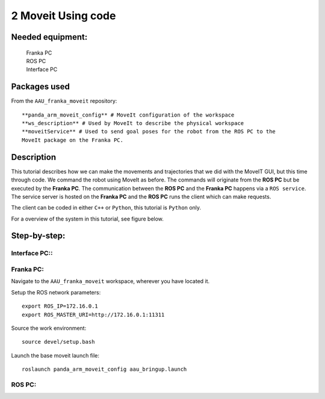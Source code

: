 2 Moveit Using code
===================================

Needed equipment:
#####

    | Franka PC
    | ROS PC
    | Interface PC

Packages used
#####

From the ``AAU_franka_moveit`` repository::

    **panda_arm_moveit_config** # MoveIt configuration of the workspace
    **ws_description** # Used by MoveIt to describe the physical workspace
    **moveitService** # Used to send goal poses for the robot from the ROS PC to the 
    MoveIt package on the Franka PC. 

Description
######

This tutorial describes how we can make the movements and trajectories that we
did with the MoveIT GUI, but this time through code. We command the robot using
MoveIt as before. The commands will originate from the **ROS PC** but be executed
by the **Franka PC**. The communication between the **ROS PC** and the **Franka PC**
happens via a ``ROS service``. The service server is hosted on the **Franka PC** 
and the **ROS PC** runs the client which can make requests.

The client can be coded in either ``C++`` or ``Python``, this tutorial is ``Python``
only.

For a overview of the system in this tutorial, see figure below.

.. image:: images/moveit_code.png
  :width: 800
  :alt: Alternative text

Step-by-step:
######

Interface PC::
*******

.. codeblock::

   1. Connect to `robot.franka.de`
   2. Unlock brakes
   3. Activate FCI

Franka PC:
*******

Navigate to the ``AAU_franka_moveit`` workspace, wherever you have located it.

Setup the ROS network parameters::

    export ROS_IP=172.16.0.1
    export ROS_MASTER_URI=http://172.16.0.1:11311

Source the work environment::

    source devel/setup.bash

Launch the base moveit launch file::

    roslaunch panda_arm_moveit_config aau_bringup.launch

ROS PC:
********
